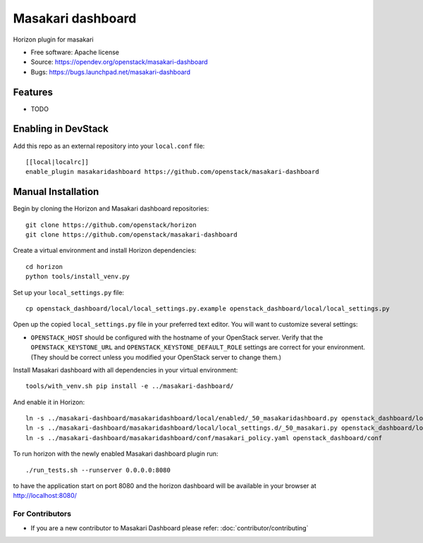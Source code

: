 ===============================
Masakari dashboard
===============================

Horizon plugin for masakari

* Free software: Apache license
* Source: https://opendev.org/openstack/masakari-dashboard
* Bugs: https://bugs.launchpad.net/masakari-dashboard

Features
--------

* TODO

Enabling in DevStack
--------------------

Add this repo as an external repository into your ``local.conf`` file::

    [[local|localrc]]
    enable_plugin masakaridashboard https://github.com/openstack/masakari-dashboard

Manual Installation
-------------------

Begin by cloning the Horizon and Masakari dashboard repositories::

    git clone https://github.com/openstack/horizon
    git clone https://github.com/openstack/masakari-dashboard

Create a virtual environment and install Horizon dependencies::

    cd horizon
    python tools/install_venv.py

Set up your ``local_settings.py`` file::

    cp openstack_dashboard/local/local_settings.py.example openstack_dashboard/local/local_settings.py

Open up the copied ``local_settings.py`` file in your preferred text
editor. You will want to customize several settings:

-  ``OPENSTACK_HOST`` should be configured with the hostname of your
   OpenStack server. Verify that the ``OPENSTACK_KEYSTONE_URL`` and
   ``OPENSTACK_KEYSTONE_DEFAULT_ROLE`` settings are correct for your
   environment. (They should be correct unless you modified your
   OpenStack server to change them.)

Install Masakari dashboard with all dependencies in your virtual environment::

    tools/with_venv.sh pip install -e ../masakari-dashboard/

And enable it in Horizon::

    ln -s ../masakari-dashboard/masakaridashboard/local/enabled/_50_masakaridashboard.py openstack_dashboard/local/enabled
    ln -s ../masakari-dashboard/masakaridashboard/local/local_settings.d/_50_masakari.py openstack_dashboard/local/local_settings.d
    ln -s ../masakari-dashboard/masakaridashboard/conf/masakari_policy.yaml openstack_dashboard/conf

To run horizon with the newly enabled Masakari dashboard plugin run::

    ./run_tests.sh --runserver 0.0.0.0:8080

to have the application start on port 8080 and the horizon dashboard will be
available in your browser at http://localhost:8080/

For Contributors
================

* If you are a new contributor to Masakari Dashboard please refer: :doc:`contributor/contributing`

  .. toctree::
     :hidden:

     contributor/contributing
